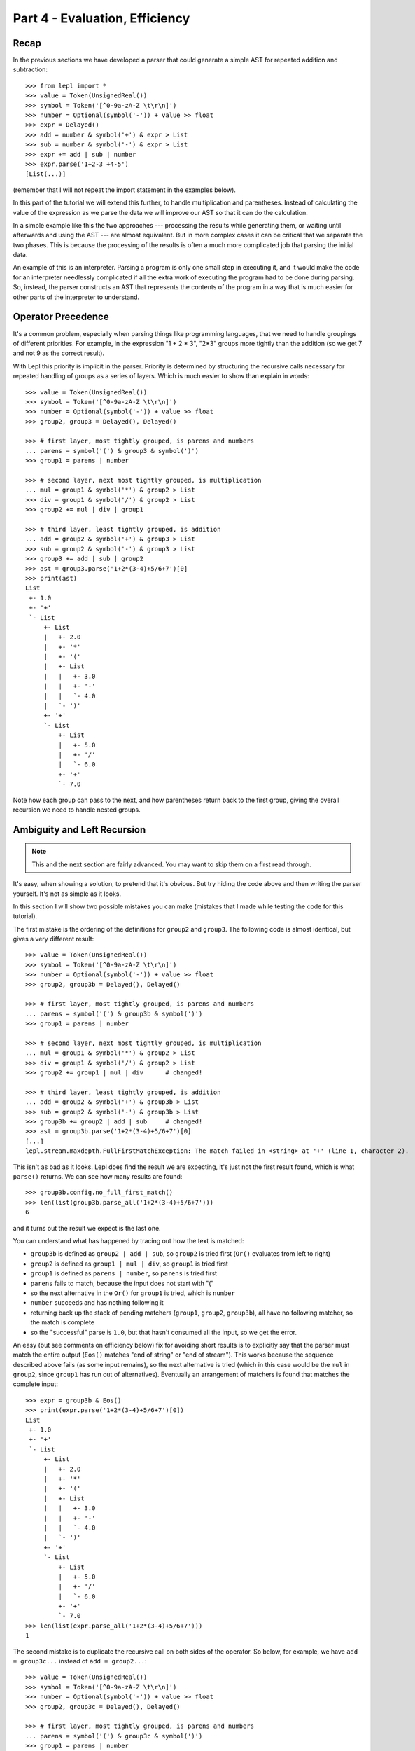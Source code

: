 
Part 4 - Evaluation, Efficiency
===============================

Recap
-----

In the previous sections we have developed a parser that could generate a
simple AST for repeated addition and subtraction::

  >>> from lepl import *
  >>> value = Token(UnsignedReal())
  >>> symbol = Token('[^0-9a-zA-Z \t\r\n]')
  >>> number = Optional(symbol('-')) + value >> float
  >>> expr = Delayed()
  >>> add = number & symbol('+') & expr > List
  >>> sub = number & symbol('-') & expr > List
  >>> expr += add | sub | number
  >>> expr.parse('1+2-3 +4-5')
  [List(...)]

(remember that I will not repeat the import statement in the examples below).

In this part of the tutorial we will extend this further, to handle
multiplication and parentheses.  Instead of calculating the value of the
expression as we parse the data we will improve our AST so that it can do the
calculation.

In a simple example like this the two approaches --- processing the results
while generating them, or waiting until afterwards and using the AST --- are
almost equivalent.  But in more complex cases it can be critical that we
separate the two phases.  This is because the processing of the results is
often a much more complicated job that parsing the initial data.

An example of this is an interpreter.  Parsing a program is only one small
step in executing it, and it would make the code for an interpreter needlessly
complicated if all the extra work of executing the program had to be done
during parsing.  So, instead, the parser constructs an AST that represents the
contents of the program in a way that is much easier for other parts of the
interpreter to understand.

.. index:: precedence, binding

Operator Precedence
-------------------

It's a common problem, especially when parsing things like programming
languages, that we need to handle groupings of different priorities.  For
example, in the expression "1 + 2 * 3", "2*3" groups more tightly than the
addition (so we get 7 and not 9 as the correct result).

With Lepl this priority is implicit in the parser.  Priority is determined by
structuring the recursive calls necessary for repeated handling of groups as a
series of layers.  Which is much easier to show than explain in words::

  >>> value = Token(UnsignedReal())
  >>> symbol = Token('[^0-9a-zA-Z \t\r\n]')
  >>> number = Optional(symbol('-')) + value >> float
  >>> group2, group3 = Delayed(), Delayed()

  >>> # first layer, most tightly grouped, is parens and numbers
  ... parens = symbol('(') & group3 & symbol(')')
  >>> group1 = parens | number

  >>> # second layer, next most tightly grouped, is multiplication
  ... mul = group1 & symbol('*') & group2 > List
  >>> div = group1 & symbol('/') & group2 > List
  >>> group2 += mul | div | group1

  >>> # third layer, least tightly grouped, is addition
  ... add = group2 & symbol('+') & group3 > List
  >>> sub = group2 & symbol('-') & group3 > List
  >>> group3 += add | sub | group2
  >>> ast = group3.parse('1+2*(3-4)+5/6+7')[0]
  >>> print(ast)
  List
   +- 1.0
   +- '+'
   `- List
       +- List
       |   +- 2.0
       |   +- '*'
       |   +- '('
       |   +- List
       |   |   +- 3.0
       |   |   +- '-'
       |   |   `- 4.0
       |   `- ')'
       +- '+'
       `- List
           +- List
           |   +- 5.0
           |   +- '/'
           |   `- 6.0
           +- '+'
           `- 7.0

Note how each group can pass to the next, and how parentheses return back to
the first group, giving the overall recursion we need to handle nested groups.

.. index:: ambiguity, recursion, left-recursion

Ambiguity and Left Recursion
----------------------------

.. note::

   This and the next section are fairly advanced.  You may want to skip
   them on a first read through.

It's easy, when showing a solution, to pretend that it's obvious.  But try
hiding the code above and then writing the parser yourself.  It's not as
simple as it looks.

In this section I will show two possible mistakes you can make (mistakes that
I made while testing the code for this tutorial).

The first mistake is the ordering of the definitions for ``group2`` and
``group3``.  The following code is almost identical, but gives a very
different result::

  >>> value = Token(UnsignedReal())
  >>> symbol = Token('[^0-9a-zA-Z \t\r\n]')
  >>> number = Optional(symbol('-')) + value >> float
  >>> group2, group3b = Delayed(), Delayed()

  >>> # first layer, most tightly grouped, is parens and numbers
  ... parens = symbol('(') & group3b & symbol(')')
  >>> group1 = parens | number

  >>> # second layer, next most tightly grouped, is multiplication
  ... mul = group1 & symbol('*') & group2 > List
  >>> div = group1 & symbol('/') & group2 > List
  >>> group2 += group1 | mul | div      # changed!

  >>> # third layer, least tightly grouped, is addition
  ... add = group2 & symbol('+') & group3b > List
  >>> sub = group2 & symbol('-') & group3b > List
  >>> group3b += group2 | add | sub     # changed!
  >>> ast = group3b.parse('1+2*(3-4)+5/6+7')[0]
  [...]
  lepl.stream.maxdepth.FullFirstMatchException: The match failed in <string> at '+' (line 1, character 2).

This isn't as bad as it looks.  Lepl does find the result we are expecting,
it's just not the first result found, which is what ``parse()`` returns.  We
can see how many results are found::

  >>> group3b.config.no_full_first_match()
  >>> len(list(group3b.parse_all('1+2*(3-4)+5/6+7')))
  6

and it turns out the result we expect is the last one.

You can understand what has happened by tracing out how the text is matched:

* ``group3b`` is defined as ``group2 | add | sub``, so ``group2`` is tried
  first (``Or()`` evaluates from
  left to right)

* ``group2`` is defined as ``group1 | mul | div``, so ``group1`` is tried
  first

* ``group1`` is defined as ``parens | number``, so ``parens`` is tried first

* ``parens`` fails to match, because the input does not start with "("

* so the next alternative in the ``Or()`` for ``group1`` is tried,
  which is ``number``

* ``number`` succeeds and has nothing following it

* returning back up the stack of pending matchers (``group1``, ``group2``,
  ``group3b``), all have no following matcher, so the match is complete

* so the "successful" parse is ``1.0``, but that hasn't consumed all the
  input, so we get the error.

An easy (but see comments on efficiency below) fix for avoiding short results
is to explicitly say that the parser must match the entire output (``Eos()`` matches "end of string" or
"end of stream").  This works because the sequence described above fails (as
some input remains), so the next alternative is tried (which in this case
would be the ``mul`` in ``group2``, since ``group1`` has run out of
alternatives).  Eventually an arrangement of matchers is found that matches
the complete input::

  >>> expr = group3b & Eos()
  >>> print(expr.parse('1+2*(3-4)+5/6+7')[0])
  List
   +- 1.0
   +- '+'
   `- List
       +- List
       |   +- 2.0
       |   +- '*'
       |   +- '('
       |   +- List
       |   |   +- 3.0
       |   |   +- '-'
       |   |   `- 4.0
       |   `- ')'
       +- '+'
       `- List
	   +- List
	   |   +- 5.0
	   |   +- '/'
	   |   `- 6.0
	   +- '+'
	   `- 7.0
  >>> len(list(expr.parse_all('1+2*(3-4)+5/6+7')))
  1

The second mistake is to duplicate the recursive call on both sides of the
operator.  So below, for example, we have ``add = group3c...`` instead of
``add = group2...``::

  >>> value = Token(UnsignedReal())
  >>> symbol = Token('[^0-9a-zA-Z \t\r\n]')
  >>> number = Optional(symbol('-')) + value >> float
  >>> group2, group3c = Delayed(), Delayed()

  >>> # first layer, most tightly grouped, is parens and numbers
  ... parens = symbol('(') & group3c & symbol(')')
  >>> group1 = parens | number

  >>> # second layer, next most tightly grouped, is multiplication
  ... mul = group2 & symbol('*') & group2 > List     # changed
  >>> div = group2 & symbol('/') & group2 > List     # changed
  >>> group2 += mul | div | group1

  >>> # third layer, least tightly grouped, is addition
  ... add = group3c & symbol('+') & group3c > List   # changed
  >>> sub = group3c & symbol('-') & group3c > List   # changed
  >>> group3c += add | sub | group2
  >>> ast = group3c.parse('1+2*(3-4)+5/6+7')[0]
  [...]
  lepl.matchers.memo.MemoException: Left recursion was detected.
  You can try .config.auto_memoize() or similar, but it is more efficient to
  re-write the parser to remove left-recursive definitions.
  >>> group3c.config.auto_memoize()
  >>> ast = group3c.parse('1+2*(3-4)+5/6+7')[0]
  >>> print(ast)
  List
   +- List
   |   +- List
   |   |   +- 1.0
   |   |   +- '+'
   |   |   `- List
   |   |       +- 2.0
   |   |       +- '*'
   |   |       +- '('
   |   |       +- List
   |   |       |   +- 3.0
   |   |       |   +- '-'
   |   |       |   `- 4.0
   |   |       `- ')'
   |   +- '+'
   |   `- List
   |       +- 5.0
   |       +- '/'
   |       `- 6.0
   +- '+'
   `- 7.0
  >>> len(list(group3c.parse_all('1+2*(3-4)+5/6+7')))
  12
  >>> expr = group3c & Eos()
  >>> expr.config.auto_memoize()
  >>> len(list(expr.parse_all('1+2*(3-4)+5/6+7')))
  5

Here, not only do we need to mess around with the configuration to extract any
results at all, but we also get 5 different matches even when we force the
entire input to be matched.  If you look at those matches in detail you'll see
that they are all logically equivalent, corresponding to the different ways
you can divide up an expression like "1+2+3" --- as "(1+2)+3" or "1+(2+3)".

The lesson here is to avoid left-recursion.

.. index:: List()

Subclassing List
----------------

Back to our arithmetic expression parser.  We can make the AST more useful by
using subclasses of List to indicate different operations (I've dropped the
operations because, with this extra information, they are no longer needed;
the parentheses can go too)::

  >>> class Add(List): pass
  ... 
  >>> class Sub(List): pass
  ... 
  >>> class Mul(List): pass
  ... 
  >>> class Div(List): pass
  ... 

  >>> # tokens
  >>> value = Token(UnsignedReal())
  >>> symbol = Token('[^0-9a-zA-Z \t\r\n]')

  >>> number = Optional(symbol('-')) + value >> float
  >>> group2, group3 = Delayed(), Delayed()

  >>> # first layer, most tightly grouped, is parens and numbers
  ... parens = ~symbol('(') & group3 & ~symbol(')')
  >>> group1 = parens | number

  >>> # second layer, next most tightly grouped, is multiplication
  ... mul = group1 & ~symbol('*') & group2 > Mul
  >>> div = group1 & ~symbol('/') & group2 > Div
  >>> group2 += mul | div | group1

  >>> # third layer, least tightly grouped, is addition
  ... add = group2 & ~symbol('+') & group3 > Add
  >>> sub = group2 & ~symbol('-') & group3 > Sub
  >>> group3 += add | sub | group2

  >>> ast = group3.parse('1+2*(3-4)+5/6+7')[0]
  >>> print(ast)
  Add
   +- 1.0
   `- Add
       +- Mul
       |   +- 2.0
       |   `- Sub
       |       +- 3.0
       |       `- 4.0
       `- Add
           +- Div
           |   +- 5.0
           |   `- 6.0
           `- 7.0

Evaluation
----------

We can make the AST "evaluate itself" by adding an appropriate action to each
tree node.  If we do this via ``__float__`` then ``float()`` provides a
uniform interface to access the value of both float values and nodes.

I'll also make use of the `operator package
<http://docs.python.org/3.0/library/operator.html>`_ to provide the
operations::

  >>> from operator import add, sub, mul, truediv

  >>> # ast nodes
  ... class Op(List):
  ...     def __float__(self):
  ...         return self._op(float(self[0]), float(self[1]))
  ...
  >>> class Add(Op): _op = add
  ...
  >>> class Sub(Op): _op = sub
  ...
  >>> class Mul(Op): _op = mul
  ...
  >>> class Div(Op): _op = truediv
  ...

  >>> # tokens
  >>> value = Token(UnsignedReal())
  >>> symbol = Token('[^0-9a-zA-Z \t\r\n]')

  >>> number = Optional(symbol('-')) + value >> float
  >>> group2, group3 = Delayed(), Delayed()

  >>> # first layer, most tightly grouped, is parens and numbers
  ... parens = ~symbol('(') & group3 & ~symbol(')')
  >>> group1 = parens | number

  >>> # second layer, next most tightly grouped, is multiplication
  ... mul_ = group1 & ~symbol('*') & group2 > Mul
  >>> div_ = group1 & ~symbol('/') & group2 > Div
  >>> group2 += mul_ | div_ | group1

  >>> # third layer, least tightly grouped, is addition
  ... add_ = group2 & ~symbol('+') & group3 > Add
  >>> sub_ = group2 & ~symbol('-') & group3 > Sub
  >>> group3 += add_ | sub_ | group2

  ... ast = group3.parse('1+2*(3-4)+5/6+7')[0]
  >>> print(ast)
  Add
   +- 1.0
   `- Add
       +- Mul
       |   +- 2.0
       |   `- Sub
       |       +- 3.0
       |       `- 4.0
       `- Add
	   +- Div
	   |   +- 5.0
	   |   `- 6.0
	   `- 7.0
  >>> float(ast)
  6.833333333333333
  >>> 1+2*(3-4)+5/6+7
  6.833333333333333

Yowzah!

Hopefully you can see how powerful this --- it wouldn't be too much extra work
to extend it to include variable bindings (you would need to start passing
round an "environment" that maps names to values, and which can push and pop
variables).  Soon you could have an interpreter for your own small language...

Summary
-------

What have we learnt in this section?

* Operator precedence can be handled by careful design of the grammar.

* For efficient parsing, we should be aware of (and avoid) ambiguity and
  left--recursion.

* We can subclass ``List()`` to add
  functionality to AST nodes.

Thanks for reading!
